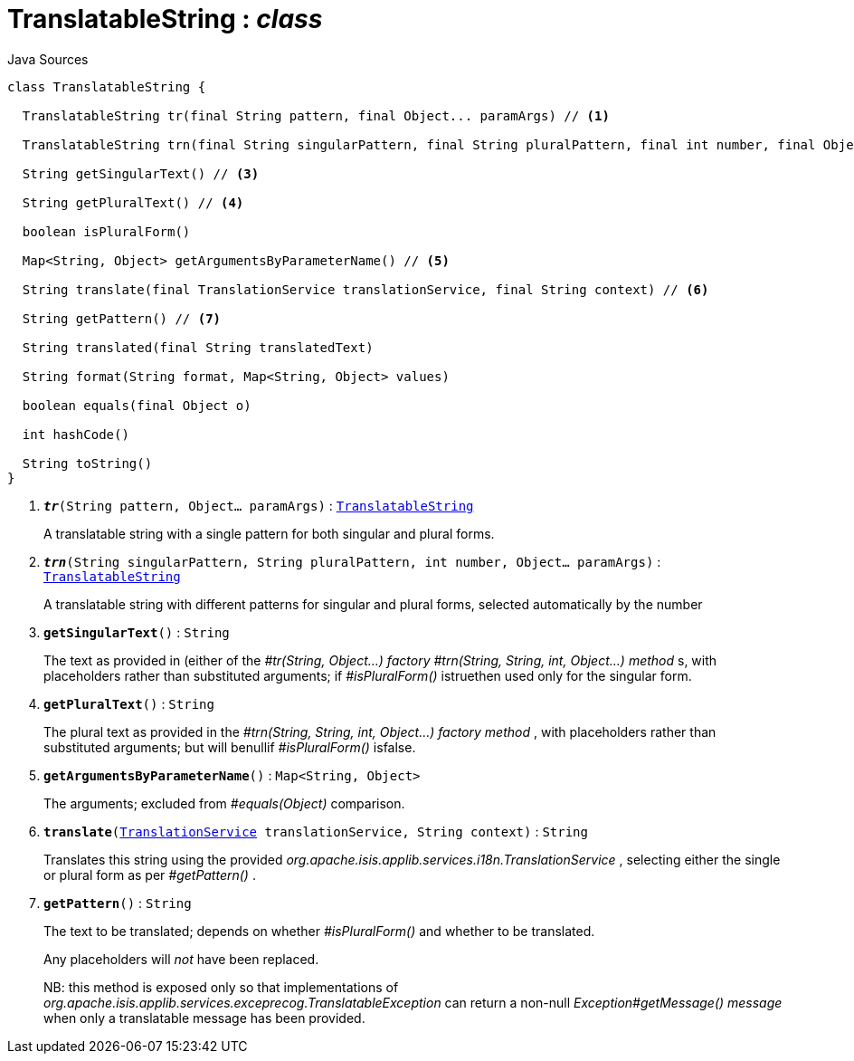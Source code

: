 = TranslatableString : _class_
:Notice: Licensed to the Apache Software Foundation (ASF) under one or more contributor license agreements. See the NOTICE file distributed with this work for additional information regarding copyright ownership. The ASF licenses this file to you under the Apache License, Version 2.0 (the "License"); you may not use this file except in compliance with the License. You may obtain a copy of the License at. http://www.apache.org/licenses/LICENSE-2.0 . Unless required by applicable law or agreed to in writing, software distributed under the License is distributed on an "AS IS" BASIS, WITHOUT WARRANTIES OR  CONDITIONS OF ANY KIND, either express or implied. See the License for the specific language governing permissions and limitations under the License.

.Java Sources
[source,java]
----
class TranslatableString {

  TranslatableString tr(final String pattern, final Object... paramArgs) // <.>

  TranslatableString trn(final String singularPattern, final String pluralPattern, final int number, final Object... paramArgs) // <.>

  String getSingularText() // <.>

  String getPluralText() // <.>

  boolean isPluralForm()

  Map<String, Object> getArgumentsByParameterName() // <.>

  String translate(final TranslationService translationService, final String context) // <.>

  String getPattern() // <.>

  String translated(final String translatedText)

  String format(String format, Map<String, Object> values)

  boolean equals(final Object o)

  int hashCode()

  String toString()
}
----

<.> `[teal]#*_tr_*#(String pattern, Object... paramArgs)` : `xref:system:generated:index/applib/services/i18n/TranslatableString.adoc.adoc[TranslatableString]`
+
--
A translatable string with a single pattern for both singular and plural forms.
--
<.> `[teal]#*_trn_*#(String singularPattern, String pluralPattern, int number, Object... paramArgs)` : `xref:system:generated:index/applib/services/i18n/TranslatableString.adoc.adoc[TranslatableString]`
+
--
A translatable string with different patterns for singular and plural forms, selected automatically by the number
--
<.> `[teal]#*getSingularText*#()` : `String`
+
--
The text as provided in (either of the _#tr(String, Object...) factory_ _#trn(String, String, int, Object...) method_ s, with placeholders rather than substituted arguments; if _#isPluralForm()_ istruethen used only for the singular form.
--
<.> `[teal]#*getPluralText*#()` : `String`
+
--
The plural text as provided in the _#trn(String, String, int, Object...) factory method_ , with placeholders rather than substituted arguments; but will benullif _#isPluralForm()_ isfalse.
--
<.> `[teal]#*getArgumentsByParameterName*#()` : `Map<String, Object>`
+
--
The arguments; excluded from _#equals(Object)_ comparison.
--
<.> `[teal]#*translate*#(xref:system:generated:index/applib/services/i18n/TranslationService.adoc.adoc[TranslationService] translationService, String context)` : `String`
+
--
Translates this string using the provided _org.apache.isis.applib.services.i18n.TranslationService_ , selecting either the single or plural form as per _#getPattern()_ .
--
<.> `[teal]#*getPattern*#()` : `String`
+
--
The text to be translated; depends on whether _#isPluralForm()_ and whether to be translated.

Any placeholders will _not_ have been replaced.

NB: this method is exposed only so that implementations of _org.apache.isis.applib.services.exceprecog.TranslatableException_ can return a non-null _Exception#getMessage() message_ when only a translatable message has been provided.
--

